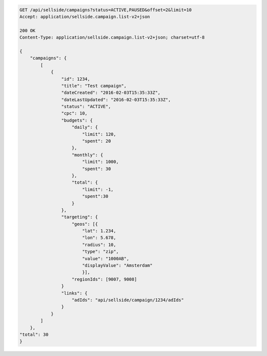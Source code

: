 .. code-block:: javascript

    GET /api/sellside/campaigns?status=ACTIVE,PAUSED&offset=2&limit=10
    Accept: application/sellside.campaign.list-v2+json

    200 OK
    Content-Type: application/sellside.campaign.list-v2+json; charset=utf-8

    {
        "campaigns": {
            [
                {
                    "id": 1234,
                    "title": "Test campaign",
                    "dateCreated": "2016-02-03T15:35:33Z",
                    "dateLastUpdated": "2016-02-03T15:35:33Z",
                    "status": "ACTIVE",
                    "cpc": 10,
                    "budgets": {
                        "daily": {
                            "limit": 120,
                            "spent": 20
                        },
                        "monthly": {
                            "limit": 1000,
                            "spent": 30
                        },
                        "total": {
                            "limit": -1,
                            "spent":30
                        }
                    },
                    "targeting": {
                        "geos": [{
                            "lat": 1.234,
                            "lon": 5.678,
                            "radius": 10,
                            "type": "zip",
                            "value": "1000AB",
                            "displayValue": "Amsterdam"
                            }],
                        "regionIds": [9007, 9008]
                    }
                    "links": {
                        "adIds": "api/sellside/campaign/1234/adIds"
                    }
                }
            ]
        },
    "total": 30
    }
